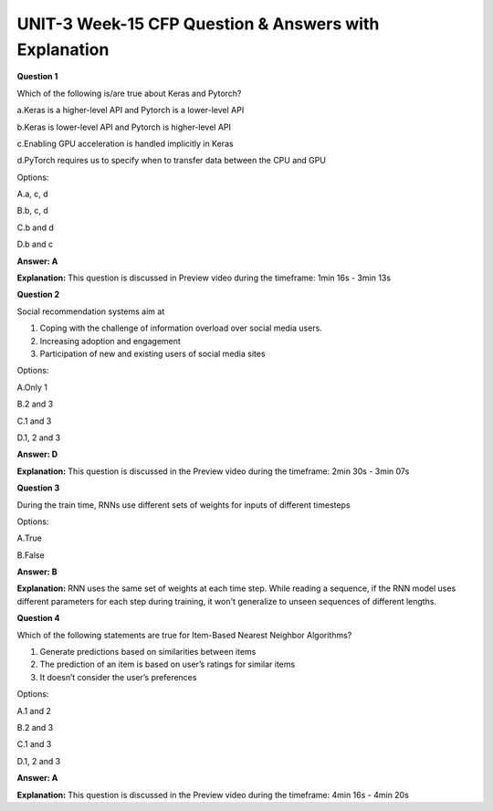 UNIT-3 Week-15 CFP Question & Answers with Explanation
======================================================

**Question 1**

Which of the following is/are true about Keras and Pytorch?

a.Keras is a higher-level API and Pytorch is a lower-level API

b.Keras is  lower-level API and  Pytorch is higher-level API

c.Enabling GPU acceleration is handled implicitly in Keras

d.PyTorch requires us to specify when to transfer data between the CPU and GPU

Options:

A.a, c, d

B.b, c, d

C.b and d

D.b and c


**Answer: A**

**Explanation:**
This question is discussed in Preview video during the timeframe: 1min 16s -  3min 13s


**Question 2** 

Social recommendation systems aim at 
 
1. Coping with the challenge of information overload over social media users.
2. Increasing adoption and engagement
3. Participation of new and existing users of social media sites
 
Options:

A.Only 1

B.2 and 3

C.1 and 3

D.1, 2 and 3
 
**Answer: D**

**Explanation:**
This question is discussed in the Preview video during the timeframe: 2min 30s - 3min 07s



**Question 3**

During the train time, RNNs use different sets of weights for inputs of different timesteps 

Options:

A.True

B.False

**Answer: B**

**Explanation:**
RNN uses the same set of weights at each time step. While reading a sequence, if the RNN model uses different parameters for each step during training, it won't generalize to unseen sequences of different lengths.

**Question 4**
  
Which of the following statements are true for Item-Based Nearest Neighbor Algorithms? 

1. Generate predictions based on similarities between items
2. The prediction of an item is based on user’s ratings for similar items
3. It doesn’t consider the user’s preferences
 
Options:

A.1 and 2

B.2 and 3

C.1 and 3

D.1, 2 and 3
 
**Answer: A** 

**Explanation:**
This question is discussed in the Preview video during the timeframe: 4min 16s -  4min 20s


